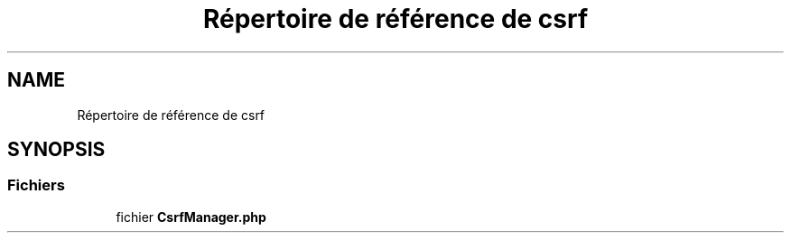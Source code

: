 .TH "Répertoire de référence de csrf" 3 "Mardi 23 Juillet 2024" "Version 1.1.1" "Sabo final" \" -*- nroff -*-
.ad l
.nh
.SH NAME
Répertoire de référence de csrf
.SH SYNOPSIS
.br
.PP
.SS "Fichiers"

.in +1c
.ti -1c
.RI "fichier \fBCsrfManager\&.php\fP"
.br
.in -1c
